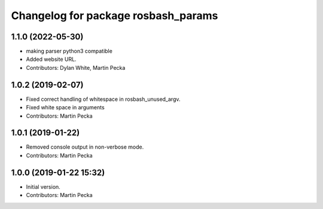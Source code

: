 ^^^^^^^^^^^^^^^^^^^^^^^^^^^^^^^^^^^^
Changelog for package rosbash_params
^^^^^^^^^^^^^^^^^^^^^^^^^^^^^^^^^^^^

1.1.0 (2022-05-30)
------------------
* making parser python3 compatible
* Added website URL.
* Contributors: Dylan White, Martin Pecka

1.0.2 (2019-02-07)
------------------
* Fixed correct handling of whitespace in rosbash_unused_argv.
* Fixed white space in arguments
* Contributors: Martin Pecka

1.0.1 (2019-01-22)
------------------
* Removed console output in non-verbose mode.
* Contributors: Martin Pecka

1.0.0 (2019-01-22 15:32)
------------------------
* Initial version.
* Contributors: Martin Pecka
